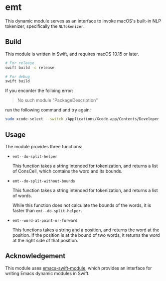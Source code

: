 * emt

This dynamic module serves as an interface to invoke macOS's built-in NLP tokenizer, specifically the =NLTokenizer=.

** Build

This module is written in Swift, and requires macOS 10.15 or later.

#+begin_src bash
  # For release
  swift build -c release

  # For debug
  swift build
#+end_src

If you enconter the folloing error:

#+begin_quote
No such module "PackageDescription"
#+end_quote

run the following command and try again:

#+begin_src bash
  sudo xcode-select --switch /Applications/Xcode.app/Contents/Developer
#+end_src

** Usage

The module provides three functions:

- =emt--do-split-helper=

    This function takes a string intended for tokenization, and returns a list of ConsCell, which contains the word and its bounds.
  
- =emt--do-split-without-bounds=

    This function takes a string intended for tokenization, and returns a list of words.

    While this function does not calculate the bounds of the words, it is faster than =emt--do-split-helper=.

- =emt--word-at-point-or-forward=

    This functions takes a string and a position, and returns the word at the position. If the position is at the bound of two words, it returns the word at the right side of that position.

** Acknowledgement

This module uses [[https://github.com/SavchenkoValeriy/emacs-swift-module.git][emacs-swift-module]], which provides an interface for writing Emacs dynamic modules in Swift.
